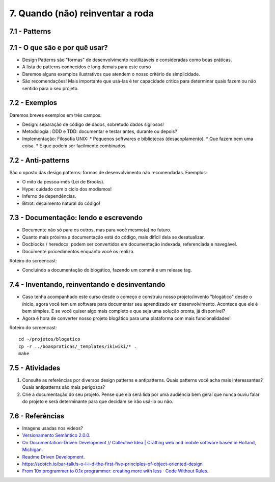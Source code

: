 7. Quando (não) reinventar a roda
=================================

7.1 - Patterns
--------------

7.1 - O que são e por quê usar?
-------------------------------

* Design Patterns são "formas" de desenvolvimento reutilizáveis e consideradas como boas práticas.
* A lista de patterns conhecidos é long demais para este curso
* Daremos alguns exemplos ilustrativos que atendem o nosso critério de simplicidade.
* São recomendações! Mais importante que usá-las é ter capacidade crítica para determinar quais fazem ou não sentido para o seu projeto.

7.2 - Exemplos
--------------

Daremos breves exemplos em três campos:

* Design: separação de código de dados, sobretudo dados sigilosos!
* Metodologia : DDD e TDD: documentar e testar antes, durante ou depois?
* Implementação: Filosofia UNIX:
  * Pequenos softwares e bibliotecas (desacoplamento).
  * Que fazem bem uma coisa.
  * E que podem ser facilmente combinados.

7.2 - Anti-patterns
-------------------

São o oposto das design patterns: formas de desenvolvimento não recomendadas. Exemplos:

* O mito da pessoa-mês (Lei de Brooks).
* Hype: cuidado com o ciclo dos modismos!
* Inferno de dependências.
* Bitrot: decaimento natural do código!

7.3 - Documentação: lendo e escrevendo
--------------------------------------

* Documente não só para os outros, mas para você mesmo(a) no futuro.
* Quanto mais próxima a documentação está do código, mais difícil dela se desatualizar.
* Docblocks / heredocs: podem ser convertidos em documentação indexada, referenciada e navegável.
* Documente procedimentos enquanto você os realiza.

Roteiro do screencast:

* Concluindo a documentação do blogático, fazendo um commit e um release tag.

7.4 - Inventando, reinventando e desinventando
----------------------------------------------

* Caso tenha acompanhado este curso desde o começo e construiu nosso projeto/invento "blogático" desde o ínicio, agora você tem um software para documentar seu aprendizado em desenvolvimento. Acontece que ele é bem simples. E se você quiser algo mais completo e que seja uma solução pronta, já disponível?

* Agora é hora de converter nosso projeto blogático para uma plataforma com mais funcionalidades!

Roteiro do screencast:

::

  cd ~/projetos/blogatico
  cp -r ../boaspraticas/_templates/ikiwiki/* .
  make

7.5 - Atividades
----------------

#. Consulte as referências por diversos design patterns e antipatterns. Quais patterns você acha mais interessantes? Quais antipatterns são mais perigosos?
#. Crie a documentação do seu projeto. Pense que ela será lida por uma audiência bem geral que nunca ouviu falar do projeto e será determinante para que decidam se irão usá-lo ou não.

7.6 - Referências
-----------------

* Imagens usadas nos vídeos?
* `Versionamento Semântico 2.0.0 <http://semver.org/lang/pt-BR/>`_.
* `On Documentation-Driven Development // Collective Idea | Crafting web and mobile software based in Holland, Michigan <http://collectiveidea.com/blog/archives/2014/04/21/on-documentation-driven-development/>`_.
* `Readme Driven Development <http://tom.preston-werner.com/2010/08/23/readme-driven-development.html>`_.
* https://scotch.io/bar-talk/s-o-l-i-d-the-first-five-principles-of-object-oriented-design
* `From 10x programmer to 0.1x programmer: creating more with less · Code Without Rules <https://codewithoutrules.com/2016/08/25/the-01x-programmer/>`_.
